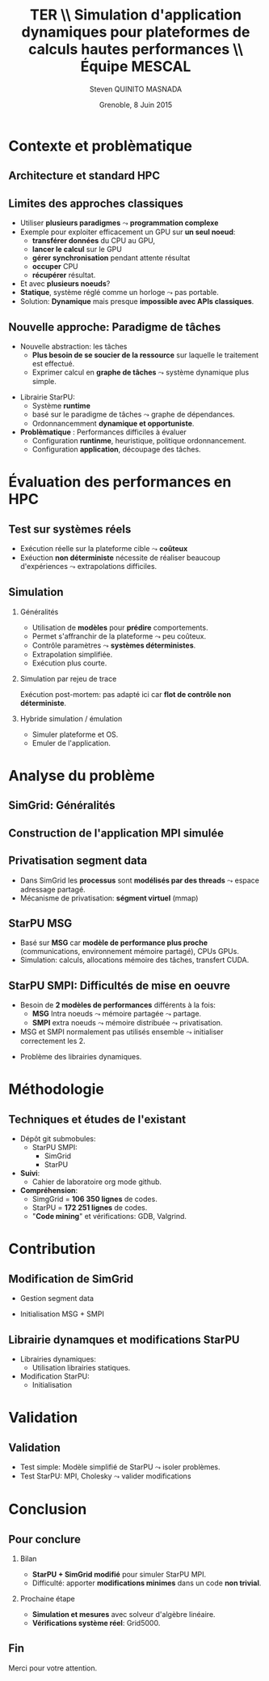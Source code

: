 # -*- coding: utf-8 -*-
# -*- mode: org -*-
#+startup: beamer
#+STARTUP: overview
#+STARTUP: indent
#+TAGS: noexport(n)

#+Title: \textbf{TER} \\ Simulation d'application dynamiques pour plateformes de calculs hautes performances \bigskip\\ \large Équipe MESCAL
#+Author: Steven QUINITO MASNADA
#+DATE: Grenoble, 8 Juin 2015

#+EPRESENT_FRAME_LEVEL: 2

#+LaTeX_CLASS: beamer
#+LaTeX_CLASS_OPTIONS: [11pt,xcolor=dvipsnames,presentation]
#+OPTIONS:   H:2 num:t toc:nil \n:nil @:t ::t |:t ^:nil -:t f:t *:t <:t

#+LATEX_HEADER: \usedescriptionitemofwidthas{bl}
#+LATEX_HEADER: \usepackage[T1]{fontenc}
#+LATEX_HEADER: \usepackage[utf8]{inputenc}
#+LATEX_HEADER: \usepackage[american]{babel}
#+LATEX_HEADER: \usepackage{ifthen,figlatex,amsmath,amstext,gensymb,amssymb}
#+LATEX_HEADER: \usepackage{boxedminipage,xspace,multicol}
#+LATEX_HEADER: %%%%%%%%% Begin of Beamer Layout %%%%%%%%%%%%%
#+LATEX_HEADER: \ProcessOptionsBeamer
#+LATEX_HEADER: \usecolortheme{whale}
#+LATEX_HEADER: \usecolortheme[named=BrickRed]{structure}
#+LATEX_HEADER: \useinnertheme{rounded}
#+LATEX_HEADER: \useoutertheme{infolines}
#+LATEX_HEADER: \setbeamertemplate{footline}[frame number]
#+LATEX_HEADER: \setbeamertemplate{headline}[default]
#+LATEX_HEADER: \setbeamertemplate{navigation symbols}{}
#+LATEX_HEADER: \defbeamertemplate*{headline}{info theme}{}
#+LATEX_HEADER: \defbeamertemplate*{footline}{info theme}{\leavevmode%
#+LATEX_HEADER:   \hbox{%
#+LATEX_HEADER:     \begin{beamercolorbox}[wd=.3\paperwidth,ht=2.25ex,dp=1ex,center]{author in head/foot}%
#+LATEX_HEADER:       \usebeamerfont{author in head/foot}\insertshortauthor
#+LATEX_HEADER:     \end{beamercolorbox}%
#+LATEX_HEADER:   \begin{beamercolorbox}[wd=.61\paperwidth,ht=2.25ex,dp=1ex,center]{title in head/foot}%
#+LATEX_HEADER:     \usebeamerfont{title in head/foot}\insertsectionhead
#+LATEX_HEADER:   \end{beamercolorbox}%
#+LATEX_HEADER:   \begin{beamercolorbox}[wd=.09\paperwidth,ht=2.25ex,dp=1ex,right]{section in head/foot}%
#+LATEX_HEADER:     \usebeamerfont{section in head/foot}\insertframenumber{}~/~\inserttotalframenumber\hspace*{2ex} 
#+LATEX_HEADER:   \end{beamercolorbox}
#+LATEX_HEADER:   }\vskip0pt}
#+LATEX_HEADER: \setbeamertemplate{footline}[info theme]
#+LATEX_HEADER: %%%%%%%%% End of Beamer Layout %%%%%%%%%%%%%
#+LATEX_HEADER: \usepackage{verbments}
#+LATEX_HEADER: \usepackage{xcolor}
#+LATEX_HEADER: \usepackage{color}
#+LATEX_HEADER: \usepackage{url} \urlstyle{sf}

#+LATEX_HEADER: \let\alert=\structure % to make sure the org * * works of tools
#+BEAMER_FRAME_LEVEL: 2
#+LATEX_HEADER: \AtBeginSection[]{\begin{frame}<beamer>\frametitle{Topic}\tableofcontents[currentsection]\end{frame}}

* Contexte et problèmatique
** Architecture et standard HPC
   #+BEGIN_LaTeX
   \begin{figure}[tbh]
   \centering
   \vspace{-1.5mm}
   \includegraphics[width=\linewidth]{./Slides/Archi.pdf}
   \end{figure}
   #+END_LaTeX

** Limites des approches classiques
- Utiliser *plusieurs paradigmes* $\leadsto$ *programmation complexe*
- Exemple pour exploiter efficacement un GPU sur *un seul noeud*:
  - *transférer données* du CPU au GPU,
  - *lancer le calcul* sur le GPU
  - *gérer synchronisation* pendant attente résultat
  - *occuper* CPU
  - *récupérer* résultat.
- Et avec *plusieurs noeuds*?
- *Statique*, système réglé comme un horloge $\leadsto$ pas portable.
- Solution: *Dynamique* mais presque *impossible avec APIs classiques*.
** Nouvelle approche: Paradigme de tâches
#+BEGIN_LaTeX
  \begin{columns}
    \begin{column}{.55\linewidth}
#+END_LaTeX
- Nouvelle abstraction: les tâches
  - *Plus besoin de se soucier de la ressource* sur laquelle le
    traitement est effectué.
  - Exprimer calcul en *graphe de tâches* $\leadsto$ système dynamique
    plus simple.

#+BEGIN_LaTeX
    \end{column}
    \begin{column}{.35\linewidth}
      \includegraphics[width=.8\linewidth]{../Img/task_graph.pdf}%
    \end{column}
  \end{columns}
#+END_LaTeX

- Librairie StarPU:
  - Système *runtime*
  - basé sur le paradigme de tâches $\leadsto$ graphe de dépendances.
  - Ordonnancemment *dynamique et opportuniste*. 
- *Problèmatique* : Performances difficiles à évaluer
  - Configuration *runtinme*, heuristique, politique ordonnancement.
  - Configuration *application*, découpage des tâches.
* Évaluation des performances en HPC
** Test sur systèmes réels
- Exécution réelle sur la plateforme cible $\leadsto$ *coûteux*
- Exéuction *non déterministe* nécessite de réaliser beaucoup
  d'expériences $\leadsto$ extrapolations difficiles. 
** Simulation
*** Généralités
- Utilisation de *modèles* pour *prédire* comportements.
- Permet s'affranchir de la plateforme $\leadsto$ peu coûteux.
- Contrôle paramètres $\leadsto$ *systèmes déterministes*.
- Extrapolation simplifiée.
- Exécution plus courte.

*** Simulation par rejeu de trace
Exécution post-mortem: pas adapté ici car *flot de contrôle non
déterministe*.
*** Hybride simulation / émulation
- Simuler plateforme et OS.
- Emuler de l'application.
* Analyse du problème
** SimGrid: Généralités
   #+BEGIN_LaTeX
   \begin{figure}
   \centering
   \vspace{-4.5mm}
   \includegraphics[width=\linewidth]{../Img/Simgrid.pdf}
   \end{figure}
   #+END_LaTeX

** Construction de l'application MPI simulée
   #+BEGIN_LaTeX
   \begin{figure}
   \centering
   \vspace{-3.5mm}
   \includegraphics[width=\linewidth]{./Slides/Compilev2.pdf}
   \end{figure}
   #+END_LaTeX

** Privatisation segment data
#+BEGIN_LaTeX
  \begin{columns}
    \begin{column}{.45\linewidth}
#+END_LaTeX
- Dans SimGrid les *processus* sont *modélisés par des threads* $\leadsto$
  espace adressage partagé.
- Mécanisme de privatisation: *ségment virtuel* (mmap)
  

#+BEGIN_LaTeX
    \end{column}
    \begin{column}{.45\linewidth}
      \includegraphics[width=\linewidth]{../Img/Memoire.pdf}
    \end{column}
  \end{columns}
#+END_LaTeX

** StarPU MSG 
- Basé sur *MSG* car *modèle de performance plus proche* (communications,
  environnement mémoire partagé), CPUs GPUs.
- Simulation: calculs, allocations mémoire des tâches, transfert
  CUDA.
** StarPU SMPI: Difficultés de mise en oeuvre
- Besoin de *2 modèles de performances* différents à la fois:
 - *MSG* Intra noeuds $\leadsto$ mémoire partagée $\leadsto$ partage.
 - *SMPI* extra noeuds $\leadsto$ mémoire distribuée $\leadsto$
   privatisation.
- MSG et SMPI normalement pas utilisés ensemble $\leadsto$ initialiser
  correctement les 2.
#+BEGIN_LaTeX
  \begin{columns}[]
    \begin{column}{.55\linewidth}
#+END_LaTeX
- Problème des librairies dynamiques.  
#+BEGIN_LaTeX
    \end{column}
    \begin{column}{.35\linewidth}
   \includegraphics[width=.7\linewidth]{../Img/Dyn.pdf}
    \end{column}
  \end{columns}
#+END_LaTeX

* Méthodologie
** Techniques et études de l'existant
- Dépôt git submobules:
  - StarPU SMPI:
    - SimGrid
    - StarPU
- *Suivi*:
  - Cahier de laboratoire org mode github.
- *Compréhension*:
  - SimgGrid = *106 350 lignes* de codes.
  - StarPU = *172 251 lignes* de codes.
  - "*Code mining*" et vérifications: GDB, Valgrind.
* Contribution
** Modification de SimGrid
- Gestion segment data
- Initialisation MSG + SMPI
   #+BEGIN_LaTeX
   \begin{figure}[tbh]
   \centering
   \vspace{-1.5mm}
      \includegraphics[height=.8\paperheight]{../Img/Processus.pdf}
   \end{figure}
   #+END_LaTeX

** Librairie dynamques et modifications StarPU
#+BEGIN_LaTeX
  \begin{columns}
    \begin{column}{.6\linewidth}
#+END_LaTeX

- Librairies dynamiques:
  - Utilisation librairies statiques.
- Modification StarPU:
  - Initialisation
#+BEGIN_LaTeX
    \end{column}
    \begin{column}{.35\linewidth}
      \includegraphics[width=\linewidth]{../Img/StaticDyn.pdf}
    \end{column}
  \end{columns}
#+END_LaTeX

* Validation
** Validation
- Test simple: Modèle simplifié de StarPU $\leadsto$ isoler problèmes.
- Test StarPU: MPI, Cholesky $\leadsto$ valider modifications
* Conclusion
** Pour conclure
*** Bilan
- *StarPU + SimGrid modifié* pour simuler StarPU MPI.
- Difficulté: apporter *modifications minimes* dans un code *non trivial*.
*** Prochaine étape
- *Simulation et mesures* avec solveur d'algèbre linéaire.
- *Vérifications système réel*: Grid5000.
  
** Fin
Merci pour votre attention.

